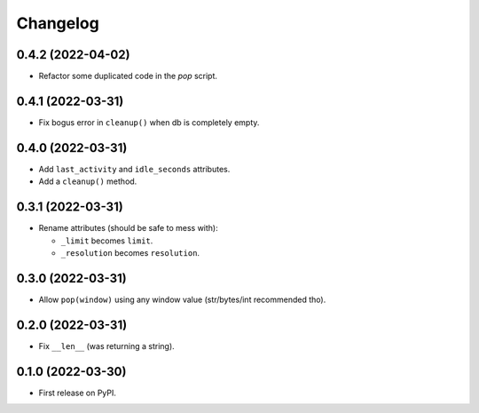 
Changelog
=========


0.4.2 (2022-04-02)
------------------

* Refactor some duplicated code in the `pop` script.

0.4.1 (2022-03-31)
------------------

* Fix bogus error in ``cleanup()`` when db is completely empty.

0.4.0 (2022-03-31)
------------------

* Add ``last_activity`` and ``idle_seconds`` attributes.
* Add a ``cleanup()`` method.

0.3.1 (2022-03-31)
------------------

* Rename attributes (should be safe to mess with):

  - ``_limit`` becomes ``limit``.
  - ``_resolution`` becomes ``resolution``.

0.3.0 (2022-03-31)
------------------

* Allow ``pop(window)`` using any window value (str/bytes/int recommended tho).


0.2.0 (2022-03-31)
------------------

* Fix ``__len__`` (was returning a string).

0.1.0 (2022-03-30)
------------------

* First release on PyPI.
